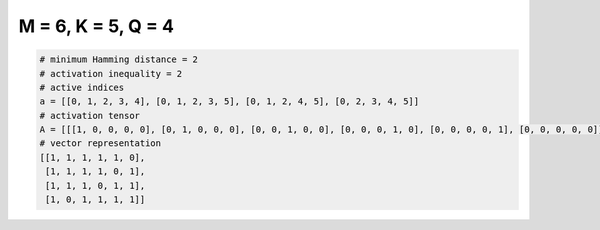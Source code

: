 
===================
M = 6, K = 5, Q = 4
===================

.. code-block:: python

    # minimum Hamming distance = 2
    # activation inequality = 2
    # active indices
    a = [[0, 1, 2, 3, 4], [0, 1, 2, 3, 5], [0, 1, 2, 4, 5], [0, 2, 3, 4, 5]]
    # activation tensor
    A = [[[1, 0, 0, 0, 0], [0, 1, 0, 0, 0], [0, 0, 1, 0, 0], [0, 0, 0, 1, 0], [0, 0, 0, 0, 1], [0, 0, 0, 0, 0]], [[1, 0, 0, 0, 0], [0, 1, 0, 0, 0], [0, 0, 1, 0, 0], [0, 0, 0, 1, 0], [0, 0, 0, 0, 0], [0, 0, 0, 0, 1]], [[1, 0, 0, 0, 0], [0, 1, 0, 0, 0], [0, 0, 1, 0, 0], [0, 0, 0, 0, 0], [0, 0, 0, 1, 0], [0, 0, 0, 0, 1]], [[1, 0, 0, 0, 0], [0, 0, 0, 0, 0], [0, 1, 0, 0, 0], [0, 0, 1, 0, 0], [0, 0, 0, 1, 0], [0, 0, 0, 0, 1]]]
    # vector representation
    [[1, 1, 1, 1, 1, 0],
     [1, 1, 1, 1, 0, 1],
     [1, 1, 1, 0, 1, 1],
     [1, 0, 1, 1, 1, 1]]

